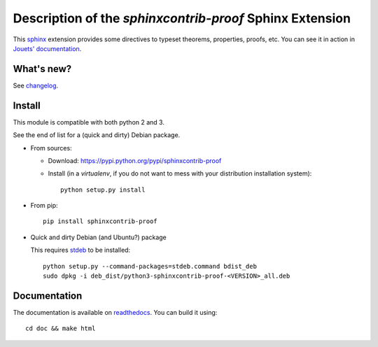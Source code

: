Description of the `sphinxcontrib-proof` Sphinx Extension
=========================================================

|sources| |pypi| |documentation| |license|

This `sphinx <http://sphinx.pocoo.org/>`__ extension provides some directives
to typeset theorems, properties, proofs, etc. You can see it in action in
`Jouets' documentation <http://jouets.readthedocs.org/fr/latest/dobble/math/>`_.

What's new?
-----------

See `changelog
<https://git.framasoft.org/spalax/sphinxcontrib-proof/blob/master/CHANGELOG.md>`_.

Install
-------

This module is compatible with both python 2 and 3.

See the end of list for a (quick and dirty) Debian package.

* From sources:

  * Download: https://pypi.python.org/pypi/sphinxcontrib-proof
  * Install (in a `virtualenv`, if you do not want to mess with your distribution installation system)::

      python setup.py install

* From pip::

    pip install sphinxcontrib-proof

* Quick and dirty Debian (and Ubuntu?) package

  This requires `stdeb <https://github.com/astraw/stdeb>`_ to be installed::

      python setup.py --command-packages=stdeb.command bdist_deb
      sudo dpkg -i deb_dist/python3-sphinxcontrib-proof-<VERSION>_all.deb

Documentation
-------------

The documentation is available on `readthedocs
<http://sphinxcontrib-proof.readthedocs.org>`_.  You can build it using::

  cd doc && make html

.. |documentation| image:: http://readthedocs.org/projects/sphinxcontrib-proof/badge
  :target: http://sphinxcontrib-proof.readthedocs.org
.. |pypi| image:: https://img.shields.io/pypi/v/sphinxcontrib-proof.svg
  :target: http://pypi.python.org/pypi/sphinxcontrib-proof
.. |license| image:: https://img.shields.io/pypi/l/sphinxcontrib-proof.svg
  :target: http://www.gnu.org/licenses/agpl-3.0.html
.. |sources| image:: https://img.shields.io/badge/sources-sphinxcontrib--proof-brightgreen.svg
  :target: http://git.framasoft.org/spalax/sphinxcontrib-proof

